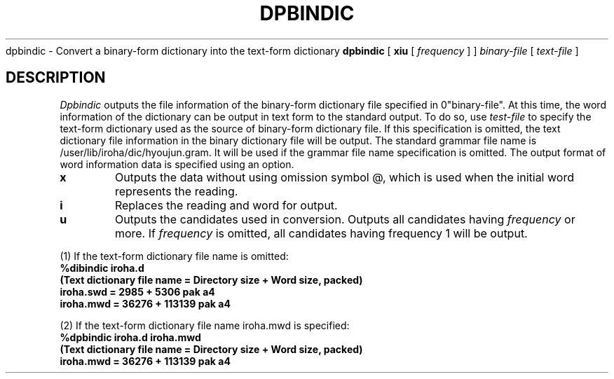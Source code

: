 .TH DPBINDIC 1
.SHNAME
dpbindic \- Convert a binary-form dictionary into the text-form dictionary
.SHSYNOPSYS
.B dpbindic
[
.B\-xiu
[
.I frequency
]
]
.I "binary-file"
[
.I "text-file"
]
.SH DESCRIPTION
.I Dpbindic
outputs the file information of the binary-form dictionary file specified in
\B "binary-file".
At this time, the word information of the dictionary can be output in text form
to the standard output.  To do so, use
.I "test-file"
to specify the text-form dictionary used as the source of binary-form dictionary file.
If this specification is omitted, the text dictionary file information in the binary
dictionary file will be output.  The standard grammar file name is
/user/lib/iroha/dic/hyoujun.gram. It will be used if the grammar file name specification
is omitted.  The output format of word information data is specified using an option.
.SHOPTIONS
.TP
.B\-x
Outputs the data without using omission symbol @, which is used when the initial word represents the reading.
.TP
.B\-i
Replaces the reading and word for output.
.TP
.B\-u
Outputs the candidates used in conversion.  Outputs all candidates having 
.I frequency
or more.  If
.I frequency
is omitted, all candidates having frequency 1 will be output.
.SHEXAMPLES
.PP
(1) If the text-form dictionary file name is omitted:
.nf
.B
%dibindic iroha.d
.B
(Text dictionary file name = Directory size + Word size, packed)
.B
iroha.swd = 2985 + 5306 pak a4
.B
iroha.mwd = 36276 + 113139 pak a4
.PP
(2) If the text-form dictionary file name iroha.mwd is specified:
.nf
.B
%dpbindic iroha.d iroha.mwd
.B
(Text dictionary file name = Directory size + Word size, packed)
.B
iroha.mwd = 36276 + 113139 pak a4
